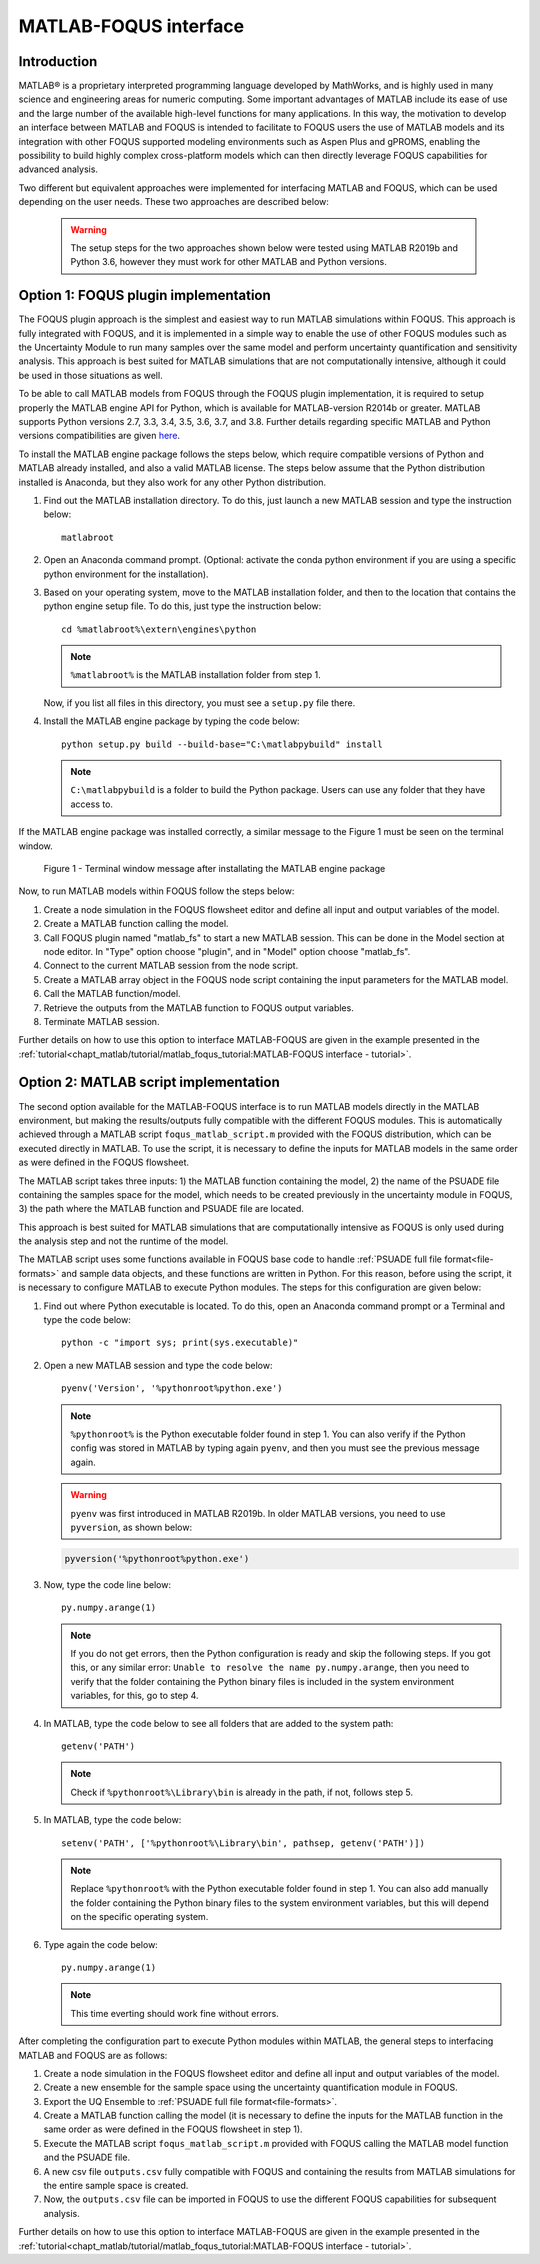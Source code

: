 ﻿MATLAB-FOQUS interface
======================

Introduction
------------

MATLAB® is a proprietary interpreted programming language developed by MathWorks, and is highly used in many science and engineering areas for numeric computing. 
Some important advantages of MATLAB include its ease of use and the large number of the available high-level functions for many applications. In this way, the 
motivation to develop an interface between MATLAB and FOQUS is intended to facilitate to FOQUS users the use of MATLAB models and its integration with other 
FOQUS supported modeling environments such as Aspen Plus and gPROMS, enabling the possibility to build highly complex cross-platform models which can then directly 
leverage FOQUS capabilities for advanced analysis.

Two different but equivalent approaches were implemented for interfacing MATLAB and FOQUS, which can be used depending on the user needs. These two approaches are 
described below:

   .. warning:: The setup steps for the two approaches shown below were tested using MATLAB R2019b and Python 3.6, however they must work for other MATLAB and 
                Python versions.

Option 1: FOQUS plugin implementation
-------------------------------------

The FOQUS plugin approach is the simplest and easiest way to run MATLAB simulations within FOQUS. This approach is fully integrated with FOQUS, and it is implemented 
in a simple way to enable the use of other FOQUS modules such as the Uncertainty Module to run many samples over the same model and perform uncertainty 
quantification and sensitivity analysis. This approach is best suited for MATLAB simulations that are not computationally intensive, although it could be used in those 
situations as well.

To be able to call MATLAB models from FOQUS through the FOQUS plugin implementation, it is required to setup properly the MATLAB engine API for Python, which is 
available for MATLAB-version R2014b or greater. MATLAB supports Python versions 2.7, 3.3, 3.4, 3.5, 3.6, 3.7, and 3.8. Further details regarding specific MATLAB 
and Python versions compatibilities are given `here <https://www.mathworks.com/content/dam/mathworks/mathworks-dot-com/support/sysreq/files/python-compatibility.pdf>`_.

To install the MATLAB engine package follows the steps below, which require compatible versions of Python and MATLAB already installed, and also a valid MATLAB license. 
The steps below assume that the Python distribution installed is Anaconda, but they also work for any other Python distribution.

1. Find out the MATLAB installation directory. To do this, just launch a new MATLAB session and type the instruction below::

      matlabroot

2.	Open an Anaconda command prompt. (Optional: activate the conda python environment if you are using a specific python environment for the installation).

3. Based on your operating system, move to the MATLAB installation folder, and then to the location that contains the python engine setup file. To do this, just type the 
   instruction below::

      cd %matlabroot%\extern\engines\python

   .. note:: ``%matlabroot%`` is the MATLAB installation folder from step 1.

   Now, if you list all files in this directory, you must see a ``setup.py`` file there.

4. Install the MATLAB engine package by typing the code below::

      python setup.py build --build-base="C:\matlabpybuild" install

   .. note:: ``C:\matlabpybuild`` is a folder to build the Python package. Users can use any folder that they have access to.

If the MATLAB engine package was installed correctly, a similar message to the Figure 1 must be seen on the terminal window.

.. figure:: ../figs/terminal_window_msg.png

   Figure 1 - Terminal window message after installating the MATLAB engine package

Now, to run MATLAB models within FOQUS follow the steps below:

1. Create a node simulation in the FOQUS flowsheet editor and define all input and output variables of the model.
2. Create a MATLAB function calling the model.
3. Call FOQUS plugin named "matlab_fs" to start a new MATLAB session. This can be done in the Model section at node editor. 
   In "Type" option choose "plugin", and in "Model" option choose "matlab_fs".
4. Connect to the current MATLAB session from the node script.
5. Create a MATLAB array object in the FOQUS node script containing the input parameters for the MATLAB model.
6. Call the MATLAB function/model.
7. Retrieve the outputs from the MATLAB function to FOQUS output variables.
8. Terminate MATLAB session.

Further details on how to use this option to interface MATLAB-FOQUS are given in the example presented in the 
:ref:`tutorial<chapt_matlab/tutorial/matlab_foqus_tutorial:MATLAB-FOQUS interface - tutorial>`.

Option 2: MATLAB script implementation
--------------------------------------

The second option available for the MATLAB-FOQUS interface is to run MATLAB models directly in the MATLAB environment, but making the results/outputs fully 
compatible with the different FOQUS modules. This is automatically achieved through a MATLAB script ``foqus_matlab_script.m`` provided with the FOQUS distribution, 
which can be executed directly in MATLAB. To use the script, it is necessary to define the inputs for MATLAB models in the same order as were defined in the FOQUS 
flowsheet. 

The MATLAB script takes three inputs: 1) the MATLAB function containing the model, 2) the name of the PSUADE file containing the samples space for the model, 
which needs to be created previously in the uncertainty module in FOQUS, 3) the path where the MATLAB function and PSUADE file are located.

This approach is best suited for MATLAB simulations that are computationally intensive as FOQUS is only used during the analysis step and not the runtime of the model. 

The MATLAB script uses some functions available in FOQUS base code to handle :ref:`PSUADE full file format<file-formats>` and sample data objects, 
and these functions are written in Python. For this reason, before using the script, it is necessary to configure MATLAB to execute Python modules. The steps for this 
configuration are given below:

1. Find out where Python executable is located. To do this, open an Anaconda command prompt or a Terminal and type the code below::

      python -c "import sys; print(sys.executable)"

2. Open a new MATLAB session and type the code below::

      pyenv('Version', '%pythonroot%python.exe')

   .. note:: ``%pythonroot%`` is the Python executable folder found in step 1. You can also verify if the Python config was stored in MATLAB by typing again ``pyenv``, 
             and then you must see the previous message again.

   .. warning:: ``pyenv`` was first introduced in MATLAB R2019b. In older MATLAB versions, you need to use ``pyversion``, as shown below:

   .. code-block:: python

      pyversion('%pythonroot%python.exe')

3. Now, type the code line below::

      py.numpy.arange(1)

   .. note:: If you do not get errors, then the Python configuration is ready and skip the following steps. If you got this, or any similar error: 
             ``Unable to resolve the name py.numpy.arange``, then you need to verify that the folder containing the Python binary files is included 
             in the system environment variables, for this, go to step 4.

4. In MATLAB, type the code below to see all folders that are added to the system path::

      getenv('PATH')

   .. note:: Check if ``%pythonroot%\Library\bin`` is already in the path, if not, follows step 5.

5. In MATLAB, type the code below::

      setenv('PATH', ['%pythonroot%\Library\bin', pathsep, getenv('PATH')])

   .. note:: Replace ``%pythonroot%`` with the Python executable folder found in step 1. You can also add manually the folder containing the Python 
             binary files to the system environment variables, but this will depend on the specific operating system.

6. Type again the code below::

      py.numpy.arange(1)

   .. note:: This time everting should work fine without errors.

After completing the configuration part to execute Python modules within MATLAB, the general steps to interfacing MATLAB and FOQUS are as follows:

1. Create a node simulation in the FOQUS flowsheet editor and define all input and output variables of the model.
2. Create a new ensemble for the sample space using the uncertainty quantification module in FOQUS.
3. Export the UQ Ensemble to :ref:`PSUADE full file format<file-formats>`.
4. Create a MATLAB function calling the model (it is necessary to define the inputs for the MATLAB function in the same order as were defined in 
   the FOQUS flowsheet in step 1).
5. Execute the MATLAB script ``foqus_matlab_script.m`` provided with FOQUS calling the MATLAB model function and the PSUADE file. 
6. A new csv file ``outputs.csv`` fully compatible with FOQUS and containing the results from MATLAB simulations for the entire sample space is created. 
7. Now, the ``outputs.csv`` file can be imported in FOQUS to use the different FOQUS capabilities for subsequent analysis.

Further details on how to use this option to interface MATLAB-FOQUS are given in the example presented in the 
:ref:`tutorial<chapt_matlab/tutorial/matlab_foqus_tutorial:MATLAB-FOQUS interface - tutorial>`.